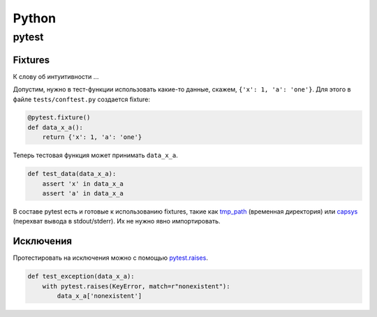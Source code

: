 .. rst3: filename: python

Python
======

pytest
++++++



Fixtures
********

К слову об интуитивности ...

Допустим, нужно в тест-функции использовать какие-то данные, 
скажем, ``{'x': 1, 'a': 'one'}``.
Для этого в файле ``tests/conftest.py`` создается fixture:

.. code-block:: python

    @pytest.fixture()
    def data_x_a():
        return {'x': 1, 'a': 'one'}

Теперь тестовая функция может принимать ``data_x_a``.

.. code-block:: python

    def test_data(data_x_a):
        assert 'x' in data_x_a
        assert 'a' in data_x_a

В составе pytest есть и готовые к использованию fixtures, 
такие как `tmp_path <http://doc.pytest.org/en/latest/tmpdir.html>`_
(временная директория) или
`capsys <https://docs.pytest.org/en/latest/reference.html?highlight=capsys#capsys>`_
(перехват вывода в stdout/stderr).
Их не нужно явно импортировать.

Исключения
********************

Протестировать на исключения можно с помощью
`pytest.raises <https://docs.pytest.org/en/latest/reference.html#pytest-raises>`_.

.. code-block:: python

    def test_exception(data_x_a):
        with pytest.raises(KeyError, match=r"nonexistent"):
            data_x_a['nonexistent']

